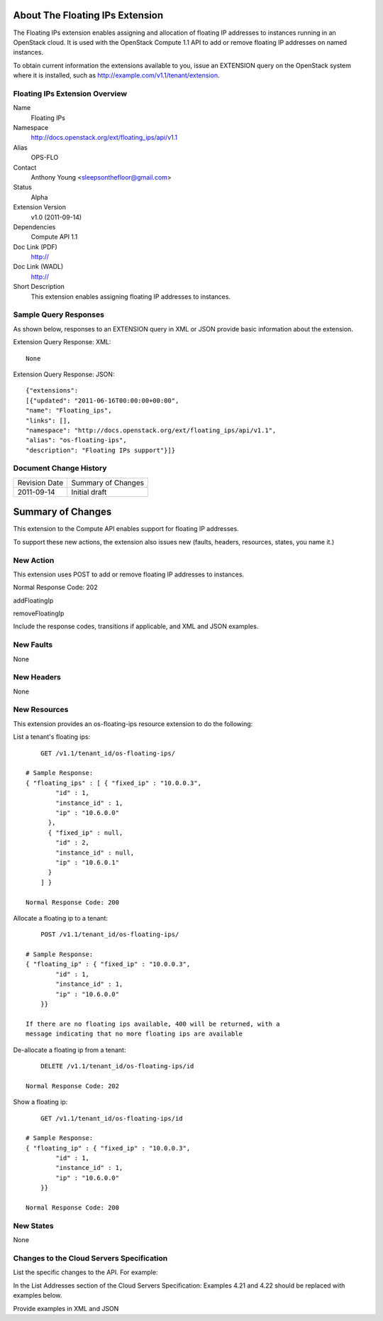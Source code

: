 About The Floating IPs Extension
================================
The Floating IPs extension enables assigning and allocation of floating IP addresses to instances running in an OpenStack cloud. It is used with the OpenStack Compute 1.1 API to add or remove floating IP addresses on named instances. 

To obtain current information the extensions available to you, issue an EXTENSION query on the OpenStack system where it is installed, such as http://example.com/v1.1/tenant/extension.

Floating IPs Extension Overview
-------------------------------

Name
	Floating IPs
	
Namespace
	http://docs.openstack.org/ext/floating_ips/api/v1.1

Alias
	OPS-FLO
	
Contact
	Anthony Young <sleepsonthefloor@gmail.com>
	
Status
	Alpha
	
Extension Version
	v1.0 (2011-09-14)

Dependencies
	Compute API 1.1
	
Doc Link (PDF)
	http://
	
Doc Link (WADL)
	http://
	
Short Description
	This extension enables assigning floating IP addresses to instances.

Sample Query Responses
----------------------

As shown below, responses to an EXTENSION query in XML or JSON provide basic information about the extension. 

Extension Query Response: XML::

	None

Extension Query Response: JSON::

	{"extensions": 
	[{"updated": "2011-06-16T00:00:00+00:00", 
	"name": "Floating_ips", 
	"links": [], 
	"namespace": "http://docs.openstack.org/ext/floating_ips/api/v1.1", 
	"alias": "os-floating-ips", 
	"description": "Floating IPs support"}]}

Document Change History
-----------------------

============= =====================================
Revision Date Summary of Changes
2011-09-14    Initial draft
============= =====================================


Summary of Changes
==================
This extension to the Compute API enables support for floating IP addresses.

To support these new actions, the extension also issues new (faults, headers, resources, states, you name it.)

New Action
----------
This extension uses POST to add or remove floating IP addresses to instances.

Normal Response Code: 202

addFloatingIp

removeFloatingIp

Include the response codes, transitions if applicable, and XML and JSON examples.

New Faults
----------
None

New Headers
-----------
None

New Resources
-------------
This extension provides an os-floating-ips resource extension to do the following:

List a tenant's floating ips::

	GET /v1.1/tenant_id/os-floating-ips/

    # Sample Response:
    { "floating_ips" : [ { "fixed_ip" : "10.0.0.3",
            "id" : 1,
            "instance_id" : 1,
            "ip" : "10.6.0.0"
          },
          { "fixed_ip" : null,
            "id" : 2,
            "instance_id" : null,
            "ip" : "10.6.0.1"
          }
        ] }

    Normal Response Code: 200

Allocate a floating ip to a tenant::

	POST /v1.1/tenant_id/os-floating-ips/

    # Sample Response:
    { "floating_ip" : { "fixed_ip" : "10.0.0.3",
            "id" : 1,
            "instance_id" : 1,
            "ip" : "10.6.0.0"
        }}

    If there are no floating ips available, 400 will be returned, with a 
    message indicating that no more floating ips are available


De-allocate a floating ip from a tenant::

	DELETE /v1.1/tenant_id/os-floating-ips/id

    Normal Response Code: 202

Show a floating ip::

	GET /v1.1/tenant_id/os-floating-ips/id

    # Sample Response:
    { "floating_ip" : { "fixed_ip" : "10.0.0.3",
            "id" : 1,
            "instance_id" : 1,
            "ip" : "10.6.0.0"
        }}

    Normal Response Code: 200

New States
----------
None

Changes to the Cloud Servers Specification
------------------------------------------

List the specific changes to the API. For example: 

In the List Addresses section of the Cloud Servers Specification: Examples 4.21 and 4.22 should be replaced with examples below. 

Provide examples in XML and JSON
